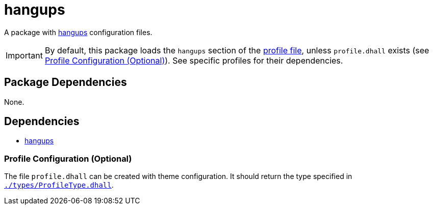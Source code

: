 = hangups
ifdef::env-github[]
:tip-caption: :bulb:
:note-caption: :information_source:
:important-caption: :heavy_exclamation_mark:
:caution-caption: :fire:
:warning-caption: :warning:
endif::[]

:hangups: https://github.com/tdryer/hangups
:profilelocal: profile.dhall
:profile: link:../../loaded.dhall
:profiletype: link:./types/ProfileType.dhall

A package with {hangups}[hangups] configuration files.

IMPORTANT: By default, this package loads the `hangups` section of the
{profile}[profile file], unless `{profilelocal}` exists (see <<profile-config>>).
See specific profiles for their dependencies.

== Package Dependencies

None.

== Dependencies

* {hangups}[hangups]

[#profile-config]
=== Profile Configuration (Optional)

The file `{profilelocal}` can be created with theme configuration.
It should return the type specified in `{profiletype}[]`.
